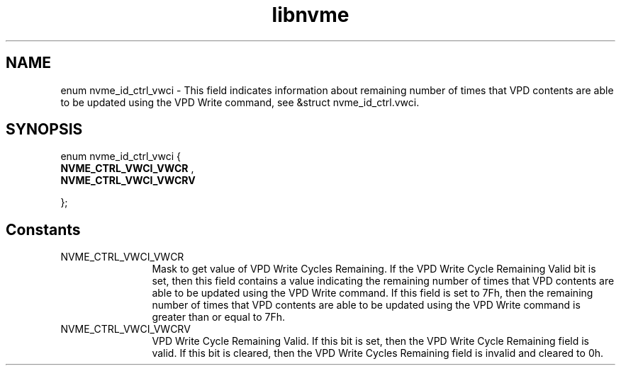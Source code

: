 .TH "libnvme" 9 "enum nvme_id_ctrl_vwci" "October 2024" "API Manual" LINUX
.SH NAME
enum nvme_id_ctrl_vwci \- This field indicates information about remaining number of times that VPD contents are able to be updated using the VPD Write command, see &struct nvme_id_ctrl.vwci.
.SH SYNOPSIS
enum nvme_id_ctrl_vwci {
.br
.BI "    NVME_CTRL_VWCI_VWCR"
, 
.br
.br
.BI "    NVME_CTRL_VWCI_VWCRV"

};
.SH Constants
.IP "NVME_CTRL_VWCI_VWCR" 12
Mask to get value of VPD Write Cycles Remaining. If
the VPD Write Cycle Remaining Valid bit is set, then
this field contains a value indicating the remaining
number of times that VPD contents are able to be
updated using the VPD Write command. If this field is
set to 7Fh, then the remaining number of times that
VPD contents are able to be updated using the VPD
Write command is greater than or equal to 7Fh.
.IP "NVME_CTRL_VWCI_VWCRV" 12
VPD Write Cycle Remaining Valid. If this bit is set,
then the VPD Write Cycle Remaining field is valid. If
this bit is cleared, then the VPD Write Cycles
Remaining field is invalid and cleared to 0h.

